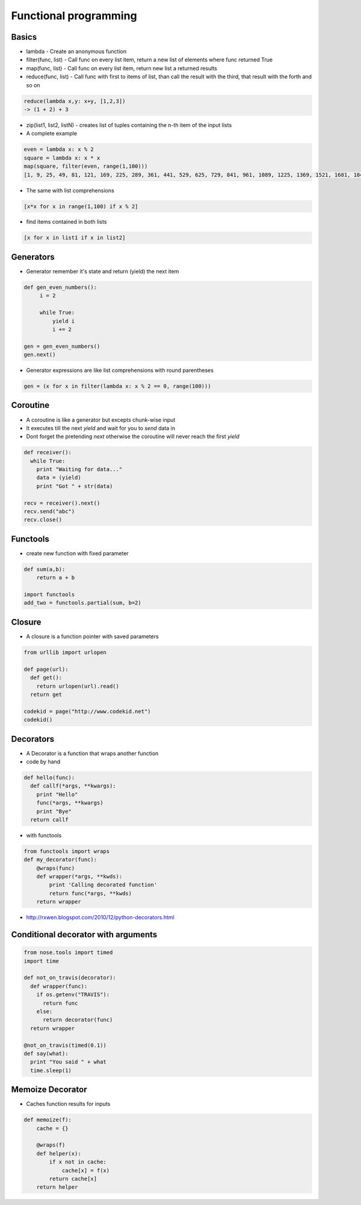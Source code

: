 #######################
Functional programming
#######################

Basics
======

* lambda - Create an anonymous function
* filter(func, list) - Call func on every list item, return a new list of elements where func returned True
* map(func, list) - Call func on every list item, return new list a returned results
* reduce(func, list) - Call func with first to items of list, than call the result with the third, that result with the forth and so on

.. code-block:: python

  reduce(lambda x,y: x+y, [1,2,3])
  -> (1 + 2) + 3

* zip(list1, list2, listN) - creates list of tuples containing the n-th item of the input lists

* A complete example

.. code-block:: python

  even = lambda x: x % 2
  square = lambda x: x * x
  map(square, filter(even, range(1,100)))
  [1, 9, 25, 49, 81, 121, 169, 225, 289, 361, 441, 529, 625, 729, 841, 961, 1089, 1225, 1369, 1521, 1681, 1849, 2025, 2209, 2401, 2601, 2809, 3025, 3249, 3481, 3721, 3969, 4225, 4489, 4761, 5041, 5329, 5625, 5929, 6241, 6561, 6889, 7225, 7569, 7921, 8281, 8649, 9025, 9409, 9801]

* The same with list comprehensions

.. code-block:: python

  [x*x for x in range(1,100) if x % 2]

* find items contained in both lists

.. code-block:: python

  [x for x in list1 if x in list2]


Generators
==========

* Generator remember it's state and return (yield) the next item

.. code-block:: python

  def gen_even_numbers():
       i = 2

       while True:
           yield i
           i += 2

  gen = gen_even_numbers()
  gen.next()

* Generator expressions are like list comprehensions with round parentheses

.. code-block:: python

  gen = (x for x in filter(lambda x: x % 2 == 0, range(100)))


Coroutine
=========

* A coroutine is like a generator but excepts chunk-wise input
* It executes till the next `yield` and wait for you to `send` data in
* Dont forget the pretending `next` otherwise the coroutine will never reach the first `yield`

.. code-block:: python

  def receiver():
    while True:
      print "Waiting for data..."
      data = (yield)
      print "Got " + str(data)

  recv = receiver().next()
  recv.send("abc")
  recv.close()

Functools
=========

* create new function with fixed parameter

.. code-block:: python

  def sum(a,b):
      return a + b

  import functools
  add_two = functools.partial(sum, b=2)


Closure
========

* A closure is a function pointer with saved parameters

.. code-block:: python

  from urllib import urlopen

  def page(url):
    def get():
      return urlopen(url).read()
    return get

  codekid = page("http://www.codekid.net")
  codekid()


Decorators
==========

* A Decorator is a function that wraps another function
* code by hand

.. code-block:: python

  def hello(func):
    def callf(*args, **kwargs):
      print "Hello"
      func(*args, **kwargs)
      print "Bye"
    return callf


* with functools

.. code-block:: python

  from functools import wraps
  def my_decorator(func):
      @wraps(func)
      def wrapper(*args, **kwds):
          print 'Calling decorated function'
          return func(*args, **kwds)
      return wrapper

* http://rxwen.blogspot.com/2010/12/python-decorators.html


Conditional decorator with arguments
====================================

.. code-block:: python

  from nose.tools import timed
  import time

  def not_on_travis(decorator):
    def wrapper(func):
      if os.getenv("TRAVIS"):
        return func
      else:
        return decorator(func)
    return wrapper

  @not_on_travis(timed(0.1))
  def say(what):
    print "You said " + what
    time.sleep(1)


Memoize Decorator
==================

* Caches function results for inputs

.. code-block:: python

  def memoize(f):
      cache = {}

      @wraps(f)
      def helper(x):
          if x not in cache:
              cache[x] = f(x)
          return cache[x]
      return helper

